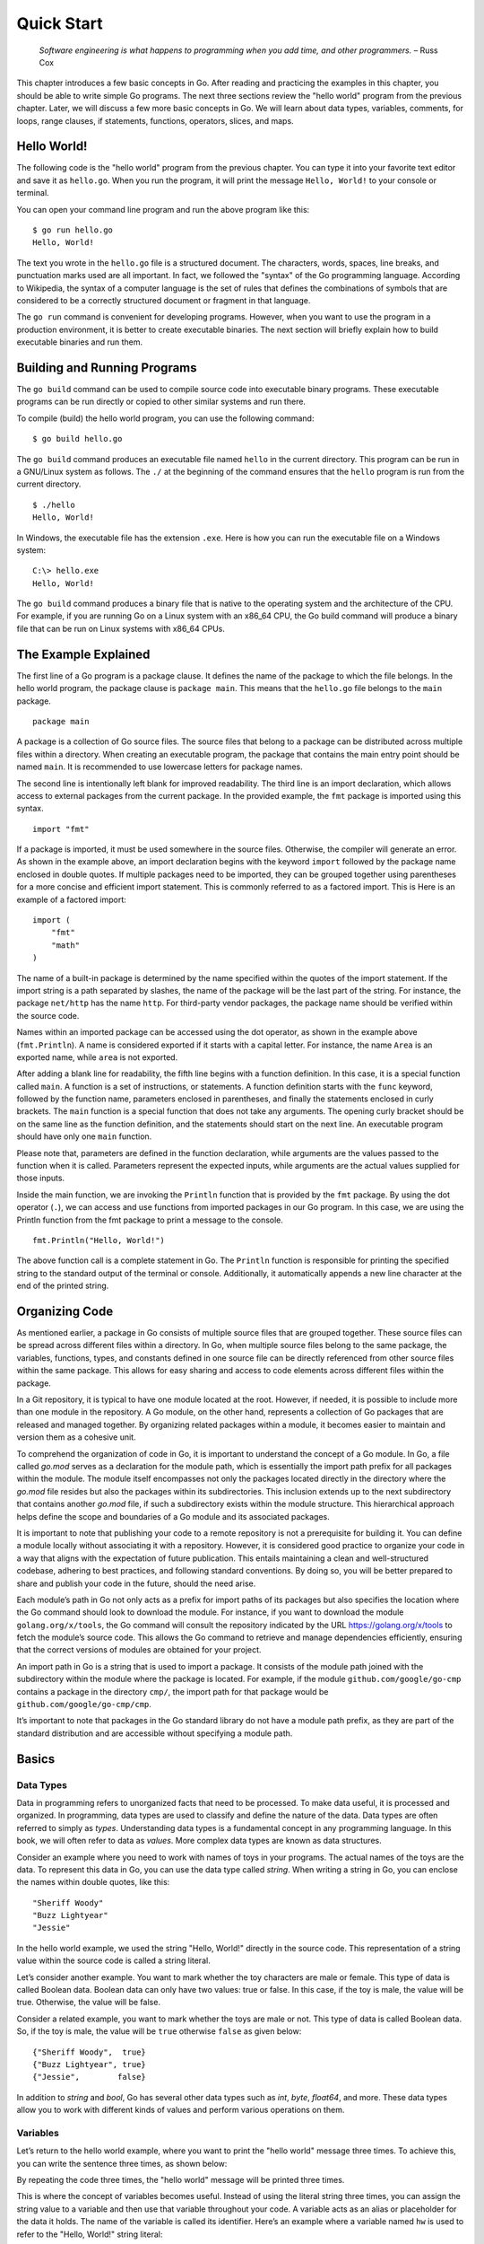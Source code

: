 Quick Start
===========

   *Software engineering is what happens to programming when you add
   time, and other programmers.* – Russ Cox

This chapter introduces a few basic concepts in Go. After reading and
practicing the examples in this chapter, you should be able to write
simple Go programs. The next three sections review the "hello world"
program from the previous chapter. Later, we will discuss a few more
basic concepts in Go. We will learn about data types, variables,
comments, for loops, range clauses, if statements, functions, operators,
slices, and maps.

Hello World!
------------

The following code is the "hello world" program from the previous
chapter. You can type it into your favorite text editor and save it as
``hello.go``. When you run the program, it will print the message
``Hello, World!`` to your console or terminal.

.. code-block:: go
   :linenos:

   package main

   import "fmt"

   func main() {
       fmt.Println("Hello, World!")
   }

You can open your command line program and run the above program like
this:

::

   $ go run hello.go
   Hello, World!

The text you wrote in the ``hello.go`` file is a structured document.
The characters, words, spaces, line breaks, and punctuation marks used
are all important. In fact, we followed the "syntax" of the Go
programming language. According to Wikipedia, the syntax of a computer
language is the set of rules that defines the combinations of symbols
that are considered to be a correctly structured document or fragment in
that language.

The ``go run`` command is convenient for developing programs. However,
when you want to use the program in a production environment, it is
better to create executable binaries. The next section will briefly
explain how to build executable binaries and run them.

Building and Running Programs
-----------------------------

The ``go build`` command can be used to compile source code into
executable binary programs. These executable programs can be run
directly or copied to other similar systems and run there.

To compile (build) the hello world program, you can use the following
command:

::

   $ go build hello.go

The ``go build`` command produces an executable file named ``hello`` in
the current directory. This program can be run in a GNU/Linux system as
follows. The ``./`` at the beginning of the command ensures that the
``hello`` program is run from the current directory.

::

   $ ./hello
   Hello, World!

In Windows, the executable file has the extension ``.exe``. Here is how
you can run the executable file on a Windows system:

::

   C:\> hello.exe
   Hello, World!

The ``go build`` command produces a binary file that is native to the
operating system and the architecture of the CPU. For example, if you
are running Go on a Linux system with an x86_64 CPU, the Go build
command will produce a binary file that can be run on Linux systems with
x86_64 CPUs.

The Example Explained
---------------------

The first line of a Go program is a package clause. It defines the name
of the package to which the file belongs. In the hello world program,
the package clause is ``package main``. This means that the ``hello.go``
file belongs to the ``main`` package.

::

   package main

A package is a collection of Go source files. The source files that
belong to a package can be distributed across multiple files within a
directory. When creating an executable program, the package that
contains the main entry point should be named ``main``. It is
recommended to use lowercase letters for package names.

The second line is intentionally left blank for improved readability.
The third line is an import declaration, which allows access to external
packages from the current package. In the provided example, the ``fmt``
package is imported using this syntax.

::

   import "fmt"

If a package is imported, it must be used somewhere in the source files.
Otherwise, the compiler will generate an error. As shown in the example
above, an import declaration begins with the keyword ``import`` followed
by the package name enclosed in double quotes. If multiple packages need
to be imported, they can be grouped together using parentheses for a
more concise and efficient import statement. This is commonly referred
to as a factored import. This is Here is an example of a factored
import:

::

   import (
       "fmt"
       "math"
   )

The name of a built-in package is determined by the name specified
within the quotes of the import statement. If the import string is a
path separated by slashes, the name of the package will be the last part
of the string. For instance, the package ``net/http`` has the name
``http``. For third-party vendor packages, the package name should be
verified within the source code.

Names within an imported package can be accessed using the dot operator,
as shown in the example above (``fmt.Println``). A name is considered
exported if it starts with a capital letter. For instance, the name
``Area`` is an exported name, while ``area`` is not exported.

After adding a blank line for readability, the fifth line begins with a
function definition. In this case, it is a special function called
``main``. A function is a set of instructions, or statements. A function
definition starts with the ``func`` keyword, followed by the function
name, parameters enclosed in parentheses, and finally the statements
enclosed in curly brackets. The ``main`` function is a special function
that does not take any arguments. The opening curly bracket should be on
the same line as the function definition, and the statements should
start on the next line. An executable program should have only one
``main`` function.

Please note that, parameters are defined in the function declaration,
while arguments are the values passed to the function when it is called.
Parameters represent the expected inputs, while arguments are the actual
values supplied for those inputs.

Inside the main function, we are invoking the ``Println`` function that
is provided by the ``fmt`` package. By using the dot operator (``.``),
we can access and use functions from imported packages in our Go
program. In this case, we are using the Println function from the fmt
package to print a message to the console.

::

   fmt.Println("Hello, World!")

The above function call is a complete statement in Go. The ``Println``
function is responsible for printing the specified string to the
standard output of the terminal or console. Additionally, it
automatically appends a new line character at the end of the printed
string.

Organizing Code
---------------

As mentioned earlier, a package in Go consists of multiple source files
that are grouped together. These source files can be spread across
different files within a directory. In Go, when multiple source files
belong to the same package, the variables, functions, types, and
constants defined in one source file can be directly referenced from
other source files within the same package. This allows for easy sharing
and access to code elements across different files within the package.

In a Git repository, it is typical to have one module located at the
root. However, if needed, it is possible to include more than one module
in the repository. A Go module, on the other hand, represents a
collection of Go packages that are released and managed together. By
organizing related packages within a module, it becomes easier to
maintain and version them as a cohesive unit.

To comprehend the organization of code in Go, it is important to
understand the concept of a Go module. In Go, a file called *go.mod*
serves as a declaration for the module path, which is essentially the
import path prefix for all packages within the module. The module itself
encompasses not only the packages located directly in the directory
where the *go.mod* file resides but also the packages within its
subdirectories. This inclusion extends up to the next subdirectory that
contains another *go.mod* file, if such a subdirectory exists within the
module structure. This hierarchical approach helps define the scope and
boundaries of a Go module and its associated packages.

It is important to note that publishing your code to a remote repository
is not a prerequisite for building it. You can define a module locally
without associating it with a repository. However, it is considered good
practice to organize your code in a way that aligns with the expectation
of future publication. This entails maintaining a clean and
well-structured codebase, adhering to best practices, and following
standard conventions. By doing so, you will be better prepared to share
and publish your code in the future, should the need arise.

Each module’s path in Go not only acts as a prefix for import paths of
its packages but also specifies the location where the Go command should
look to download the module. For instance, if you want to download the
module ``golang.org/x/tools``, the Go command will consult the
repository indicated by the URL https://golang.org/x/tools to fetch the
module’s source code. This allows the Go command to retrieve and manage
dependencies efficiently, ensuring that the correct versions of modules
are obtained for your project.

An import path in Go is a string that is used to import a package. It
consists of the module path joined with the subdirectory within the
module where the package is located. For example, if the module
``github.com/google/go-cmp`` contains a package in the directory
``cmp/``, the import path for that package would be
``github.com/google/go-cmp/cmp``.

It’s important to note that packages in the Go standard library do not
have a module path prefix, as they are part of the standard distribution
and are accessible without specifying a module path.

Basics
------

Data Types
~~~~~~~~~~

Data in programming refers to unorganized facts that need to be
processed. To make data useful, it is processed and organized. In
programming, data types are used to classify and define the nature of
the data. Data types are often referred to simply as *types*.
Understanding data types is a fundamental concept in any programming
language. In this book, we will often refer to data as *values*. More
complex data types are known as data structures.

Consider an example where you need to work with names of toys in your
programs. The actual names of the toys are the data. To represent this
data in Go, you can use the data type called *string*. When writing a
string in Go, you can enclose the names within double quotes, like this:

::

   "Sheriff Woody"
   "Buzz Lightyear"
   "Jessie"

In the hello world example, we used the string "Hello, World!" directly
in the source code. This representation of a string value within the
source code is called a string literal.

Let’s consider another example. You want to mark whether the toy
characters are male or female. This type of data is called Boolean data.
Boolean data can only have two values: true or false. In this case, if
the toy is male, the value will be true. Otherwise, the value will be
false.

Consider a related example, you want to mark whether the toys are male
or not. This type of data is called Boolean data. So, if the toy is
male, the value will be ``true`` otherwise ``false`` as given below:

::

   {"Sheriff Woody",  true}
   {"Buzz Lightyear", true}
   {"Jessie",        false}

In addition to *string* and *bool*, Go has several other data types such
as *int*, *byte*, *float64*, and more. These data types allow you to
work with different kinds of values and perform various operations on
them.

Variables
~~~~~~~~~

Let’s return to the hello world example, where you want to print the
"hello world" message three times. To achieve this, you can write the
sentence three times, as shown below:

.. code-block:: go
   :linenos:

   package main

   import "fmt"

   func main() {
       fmt.Println("Hello, World!")
       fmt.Println("Hello, World!")
       fmt.Println("Hello, World!")
   }

By repeating the code three times, the "hello world" message will be
printed three times.

This is where the concept of variables becomes useful. Instead of using
the literal string three times, you can assign the string value to a
variable and then use that variable throughout your code. A variable
acts as an alias or placeholder for the data it holds. The name of the
variable is called its identifier. Here’s an example where a variable
named ``hw`` is used to refer to the "Hello, World!" string literal:

::

   package main

   import "fmt"

   func main() {
       hw := "Hello, World!"
       fmt.Println(hw)
       fmt.Println(hw)
       fmt.Println(hw)
   }

By assigning the string to the variable ``hw``, you can simply use
``hw`` in place of the literal string, making your code more concise and
easier to read.

As you can see in the above example, we are using a special syntax
(``:=``) between the variable name and the string literal. The colon
character immediately followed by the equal character is used to define
a short variable declaration in Go. However, there is a small caveat:
this short syntax for declaring variables will only work inside a
function definition. The Go compiler automatically identifies the type
of the variable as a string based on the assigned value. This process of
automatically determining the data type is called type inference.

To assign a new value to the variable, you can use the ``=`` operator,
as shown in the example below:

::

   package main

   import "fmt"

   func main() {
       hw := "Hello, World!"
       fmt.Println(hw)
       hw = "Hi, New World!"
       fmt.Println(hw)
   }

The output will look like this:

::

   $ go run hello.go
   Hello, World!
   Hi, New World!

You can also explicitly define the type of a variable instead of using
the ``:=`` syntax. To define the type of a variable, you can use the
*var* keyword followed by the name of the variable and its type. Later,
to assign a string value to the ``hw`` variable, you can use the ``=``
symbol instead of ``:=``. Here’s how the example can be rewritten:

::

   package main

   import "fmt"

   func main() {
       var hw string
       hw = "Hello, World!"
       fmt.Println(hw)
       fmt.Println(hw)
       fmt.Println(hw)
   }

This code will produce the same output as before.

Variables declared at the package level, also known as global variables,
can be accessed from anywhere within the same package. They have a wider
scope and can be used across multiple functions.

On the other hand, variables declared at the function level, also known
as local variables, have a limited scope and are only accessible within
the function where they are declared. They are typically used for
temporary storage or calculations within a specific function.

It is important to note that local variables must be used within the
function where they are declared. If they are not used, the Go compiler
will throw an error during compilation to indicate that the variable is
defined but not used. However, if a global variable is declared but not
used, there won’t be any compilation error. It is generally considered
good practice to remove unused variables to keep the code clean and
maintainable.

The keyword *var* can be used to declare multiple variables. You can
also assign values during variable declaration. Unlike the ``:=`` syntax
mentioned earlier, variable declarations using the *var* keyword can be
done at the package level or inside a function.

Here are different ways in which you can declare a variable:

1. Declaring a variable without assigning a value:

::

   var x int

2. Declaring a variable and assigning a value:

::

   var y int = 10

3. Declaring multiple variables of the same type:

::

   var a, b, c int

4. Declaring and initializing variables of different types:

::

   var name string = "John"
   var age int = 25
   var isChild bool = false

5. Declaring variables without specifying the type (type inference):

::

   var z = 3.14
   var isActive = false

6. Short variable declaration (only allowed within functions):

::

   x := 5
   y := "Hello"

Factored variable declaration refers to the technique of declaring
multiple variables in a single statement. In Go, you can declare
multiple variables of the same or different types using the *var*
keyword in a factored declaration.

Here’s an example of a factored variable declaration:

::

   var (
       x = 10
       y = "Hello"
       z = true
   )

In the above code, three variables ‘x‘, ‘y‘, and ‘z‘ are declared and
initialized with different types and values. The factored declaration
allows you to declare multiple variables in a concise and readable
manner.

Note that the type of each variable is inferred from the assigned
values. If you want to specify the type explicitly, you can do so for
the first variable in the list, and the subsequent variables will have
the same type.

When declaring a variable in Go without assigning a value, it will be
automatically assigned a default "zero" value. The zero value depends on
the type of the variable and follows certain rules:

-  For numeric types such as ‘int‘, ‘int32‘, ‘float64‘, etc., the zero
   value is ‘0‘.

-  For Boolean types, the zero value is ‘false‘.

-  For strings, the zero value is an empty string ‘""`.

Here’s an example that demonstrates the default zero values:

::

   var x int
   var y float64
   var z bool
   var str string

   fmt.Println(x)   // Output: 0
   fmt.Println(y)   // Output: 0.0
   fmt.Println(z)   // Output: false
   fmt.Println(str) // Output: ""

In the above code, the variables ‘x‘, ‘y‘, ‘z‘, and ‘str‘ are declared
without assigning any value explicitly. As a result, they are
automatically initialized with their respective zero values.

Understanding the default zero values is important when working with
variables that haven’t been explicitly initialized, as it helps avoid
unexpected behavior and provides a starting point for further operations
on those variables.

In Go, when naming variables, we used identifiers such as ‘hw‘, ‘name‘,
‘age‘, ‘length‘, and so on. An identifier in Go must adhere to certain
rules:

-  It should start with an alphabet (a-z or A-Z) or an underscore ``_``.

-  After the first character, it can contain alphanumeric characters
   (a-z, A-Z, 0-9) and underscores ``_``.

-  It cannot be a reserved keyword, which are words that have special
   meaning in the language.

Some examples of reserved keywords we have already encountered include
‘package‘, ‘import‘, ‘func‘, and ‘var‘. These keywords are predefined
and serve specific purposes within the language.

In the upcoming sections, we will explore more keywords such as ‘for‘,
‘if‘, and others. It is important to note that these keywords cannot be
used as identifiers for variables or other entities in your code.

By following the rules for naming identifiers and avoiding reserved
keywords, you can choose meaningful and descriptive names for your
variables, making your code more readable and maintainable.

Comments
~~~~~~~~

Writing documentation helps the users to understand the code better. Go
provides syntax to write documentation in the form of comments. The
comments will be written along with source code. Comments are ignored by
the compiler. Usually comments are written for two purpose:

-  To explain complex logic or remarks about part of code

-  Application programming interface (API) documentation

There are two kinds of comments, the one form is a multi-line comment
and the other form only allows single line comment.

The multi-line comment starts with ``/*`` and ends with ``*/``. And
everything in between is considered as comments.

Here is a multi-line comment to document the package named ``plus``. As
you can see here, the comment is used to give a brief description about
the package and two example usages are also given.

::

   /*
   Package plus provides utilities for Google+
   Sign-In (server-side apps)

   Examples:

     accessToken, idToken, err := plus.GetTokens(code, clientID,
                                                       clientSecret)
     if err != nil {
         log.Fatal("Error getting tokens: ", err)
     }

     gplusID, err := plus.DecodeIDToken(idToken)
     if err != nil {
         log.Fatal("Error decoding ID token: ", err)
     }
   */
   package plus

The other form of comments is inline comments and it starts with two
forward slashes (``//``). All the characters till end of line is treated
as comments. Even if you have any valid code within comment, it will not
be considered by compiler to produce the executable binary. Here is an
example line comment:

.. code-block:: go
   :linenos:

   // SayHello returns wishing message based on input
   func SayHello(name string) string {
   	if name == "" { // check for empty string
   		return "Hello, World!"
   	} else {
   		return "Hello, " + name + "!"
   	}
   }

In the above example the first line is a line comment. The “godoc” and
similar tool treated this comment as an API documentation.

There is another comment in the line where name equality with empty
string is checked. These kind of comment helps the reader of source code
to understand what that attribute is used for.

For Loop
~~~~~~~~

Repeating certain process is a common requirement in programming. The
repetition process aiming a result is called iteration. In Go, the
iteration is performed by using the ``for`` loop block.

In the previous section about variable, we printed the ``Hello, World!``
message three times. As you can see there, we repeatedly printed the
same message. So, instead of typing the same print statement again and
again, we can use a ``for`` loop as given below.

::

   package main

   import "fmt"

   func main() {
       hw := "Hello, World!"
       for i := 0; i < 3; i++ {
           fmt.Println(hw)
       }
   }

The for loop starts with a variable initialization, then semi-colon,
then a condition which evaluate ``true`` or ``false``, again one more
semi-colon and an expression to increment value. After these three
parts, the block starts with a curly bracket. You can write any number
of statements within the block. In the above example, we are calling the
``Println`` function from ``fmt`` package to print the hello world
message.

In the above example, the value ``i`` was initialized an integer value
of zero. In the second part, the condition is checking whether the value
of ``i`` is less than 3. Finally, in the last part, the value of ``i``
is incremented by one using the ``++`` operator. We will look into
operators in another section later in this chapter.

Here is another example ``for`` loop to get sum of values starting from
0 up to 10.

::

   package main

   import "fmt"

   func main() {
       sum := 0
       for i := 0; i < 10; i++ {
           sum += i
       }
       fmt.Println(sum)
   }

The initialization and increment part are optional as you can see below.

::

   package main

   import "fmt"

   func main() {
       sum := 1
       for sum < 1000 {
           sum += sum
       }
       fmt.Println(sum)
   }

An infinite loop can be created using a ``for`` without any condition as
given below.

::

   package main

   func main() {
       for {
       }
   }

If
~~

One of the common logic that is required for programming is branching
logic. Based on certain criteria you may need to perform some actions.
This could be a deviation from normal flow of your instructions. Go
provides ``if`` conditions for branching logic.

Consider a simple scenario, based on money available you want to buy
vehicles. You want to buy a bike, but if more money is available you
also want to buy a car.

::

   package main

   import "fmt"

   func main() {
       money := 10000
       fmt.Println("I am going to buy a bike.")
       if money > 15000 {
           fmt.Println("I am also going to buy a car.")
       }
   }

You can save the above program in a file named ``buy.go`` and run it
using ``go run``. It’s going to print like this:

::

   $ go run buy.go
   I am going to buy a bike.

As you can see, the print statement in the line number 9 didn’t print.
Because that statement is within a condition block. The condition is
``money > 15000``, which is not correct. You can change the program and
alter the money value in line number 7 to an amount higher than 15000.
Now you can run the program again and see the output.

Now let’s consider another scenario where you either want to buy a bike
or car but not both. The ``else`` block associated with ``if`` condition
will be useful for this.

::

   package main

   import "fmt"

   func main() {
       money := 20000
       if money > 15000 {
           fmt.Println("I am going to buy a car.")
       } else {
           fmt.Println("I am going to buy a bike.")
       }
   }

You can save the above program in a file named ``buy2.go`` and run it
using ``go run``. It’s going to print like this:

::

   $ go run buy2.go
   I am going to buy a car.

Similar to ``for`` loop, the ``if`` statement can start with a short
statement to execute before the condition. See the example given below.

::

   package main

   import "fmt"

   func main() {
       if money := 20000; money > 15000 {
           fmt.Println("I am going to buy a car.")
       } else {
           fmt.Println("I am going to buy a bike.")
       }
   }

A variable that is declared along with ``if`` statement is only
available within the ``if`` and ``else`` blocks.

Function
~~~~~~~~

Function is a collection of statements. Functions enables code
reusability. Function can accept arguments and return values. To
understand the idea, consider this mathematical function:

.. figure:: _static/function/formula.png

   Figure 2.1: Mathematical function for area of a circle

This function square the input value and multiply with 3.14. Depending
on the input value the output varies.

.. figure:: _static/function/blackbox.png

   Figure 2.2: Blackbox representation of a function

As you can see in the above diagram, ``r`` is the input and ``y`` is the
output. A function in Go can take input arguments and perform actions
and return values. A simple implementation of this function in Go looks
like this.

::

   func Area(r float64) float64 {
       return 3.14 * r * r
   }

The function declaration starts with ``func`` keyword. In the above
example, ``Area`` is the function name which can be later used to call
the function. The arguments that can be received by this function is
given within brackets. The line where function definition started should
end with an opening curly bracket. The statements can be written in the
next line on wards until the closing curly bracket.

Here is a complete example with usage of the Area function.

::

   package main

   import "fmt"

   // Area return the area of a circle for the given radius
   func Area(r float64) float64 {
       return 3.14 * r * r
   }

   func main() {
       area := Area(5.0)
       fmt.Println(area)
   }

In the above example, the ``Area`` function is called in line number 11
with an argument of ``5.0``. We are using the short variable
declaration. The type of the variable ``area`` will be ``float64`` as
the ``Area`` function returns with that type.

Operators
~~~~~~~~~

Programming languages use operators to simplify the usage. Operators
behave more or less like functions. More specifically, operators combine
operands to form expressions. We have already seen few operators like
``:=``, ``=``, ``+=``, ``++``, ``*``, ``>`` and ``<``.

The ``:=``, ``=``, ``+=`` are assignment operators. The ``*`` is the
multiplication operator. The ``>`` and ``<`` are comparison operators.

Sometimes logical conditions should be checked to proceed with certain
steps. Logical operators does these kind kind of checking. Let’s say you
want to check whether a particular value is divisible by 3 and 5. You
can do it like this.

::

   if i%3 == 0 {
       if i%5 == 0 {
           // statements goes here
       }
   }

The same thing can be achieved using conditional AND logical operator
(``&&``) like this.

::

   if i%3 == 0 && i%5 == 0 {
       // statements goes here
   }

Apart from the conditional AND, there are conditional OR (``||``) and
NOT (``!``) logical operators. We will see more about operators in the
next chapter.

Slices
~~~~~~

Slice is a sequence of values of the same type. In computer science
terminology, it’s a homogeneous aggregate data type. So, a slice can
contain elements of only one type of data. However, it can hold a
varying number of elements. It can expand and shrink the number of
values. ``[]T`` is a slice with elements of type T.

The number of values in the slice is called the length of that slice.
The slice type ``[]T`` is a slice of type ``T``. Here is an example
slice of color names:

::

   colors := []string{"Red", "Green", "Blue"}

In the above example, the length of slice is ``3`` and the slice values
are string data. The ``len`` function gives the length of slice. See
this complete example:

::

   package main

   import "fmt"

   func main() {
       colors := []string{"Red", "Green", "Blue"}
       fmt.Println("Len:", len(colors))
       for i, v := range colors {
           fmt.Println(i, v)
       }
   }

If you save the above program in a file named ``colors.go`` and run it,
you will get output like this:

::

   $ go run colors.go
   Len: 3
   0 Red
   1 Green
   2 Blue

The ``range`` clause loop over through elements in a variety of data
structures including slice and map. Range gives index and the value. In
the above example, the index is assigned to ``i`` and value to ``v``
variables. As you can see above, each iteration change the value of
``i`` & ``v``.

If you are not interested in the index but just the value of string, you
can use blank identifier (variable). In Go, underscore is considered as
blank identifier which you need not to define and you can assign
anything to it. See the example written below to print each string
ignoring the index.

::

   package main

   import "fmt"

   func main() {
       colors := []string{"Red", "Green", "Blue"}
       fmt.Println("Len:", len(colors))
       for _, v := range colors {
           fmt.Println(v)
       }
   }

If you just want to get the index without value, you can use just use
one variable to the left of range clause as give below.

::

   package main

   import "fmt"

   func main() {
       colors := []string{"Red", "Green", "Blue"}
       fmt.Println("Len:", len(colors))
       for i := range colors {
           fmt.Println(i, colors[i])
       }
   }

In the above example, we are accessing the value using the index syntax:
``colors[i]``.

Maps
~~~~

Map is another commonly used complex data structure in Go. Map is an
implementation of hash table which is available in many very high level
languages. The data organized like key value pairs. A typical map type
looks like this:

::

   map[KeyType]ValueType

A ``KeyType`` can be any type that is comparable using the comparison
operators. The ``ValueType`` can be any data type including another map.
It is possible add any numbers of key value pairs to the map.

Here is a map definition with some values initialized.

::

   var fruits = map[string]int{
         "Apple":  45,
         "Mango":  24,
         "Orange": 34,
     }

To access a value corresponding to a key, you can use this syntax:

::

   mangoCount := fruits["Mango"]

If the key doesn’t exist, a zero value will be returned. For example, in
the below example, value of ``pineappleCount`` is going be ``0``.

::

   pineappleCount := fruits["Pineapple"]

More about maps will be explained in the data structure chapter.

Exercises
---------

**Exercise 1:** Print multiples of 5 for all even numbers below 10

**Solution:**

This exercise requires getting all even numbers numbers below 10. As we
we have seen above, a ``for`` loop can be used to get all numbers. Then
``if`` condition can be used with ``%`` operator to check whether the
number is even or not. The ``%`` operator given the gives the remainder
and we can check it is zero or not for modulus 2. If the number is even
use the ``*`` operator to multiply with 5.

Here is the program.

::

   package main

   import "fmt"

   func main() {
       for i := 1; i < 10; i++ {
           if i%2 == 0 {
               fmt.Println(i * 5)
           }
       }
   }

**Exercise 2:** Create a function to reverse a string

**Solution:**

::

   package main

   import "fmt"

   func Reverse(s string) string {
       var r string
       for _, c := range s {
           r = string(c) + r
       }
       return r
   }

   func main() {
       hw := "Hello, World!"
       rhw := Reverse(hw)
       fmt.Println(rhw)
   }

**Exercise 3:** Find sum of all numbers below 50 completely divisible by
2 or 3 (i.e., remainder 0).

Hint: The numbers completely divisible by 2 or 3 are 2, 3, 4, 6, 8, 9
... 45, 46, 48.

**Solution:**

::

   package main

   import "fmt"

   func main() {
       sum := 0
       for i := 1; i < 50; i++ {
           if i%2 == 0 {
               sum = sum + i
           } else {
               if i%3 == 0 {
                   sum = sum + i
               }
           }
       }
       fmt.Println("Sum:", sum)
   }

The logic can be simplified using a conditional OR operator.

::

   package main

   import "fmt"

   func main() {
       sum := 0
       for i := 1; i < 50; i++ {
           if i%2 == 0 || i%3 == 0 {
               sum = sum + i
           }
       }
       fmt.Println("Sum:", sum)
   }

Additional Exercises
~~~~~~~~~~~~~~~~~~~~

Answers to these additional exercises are given in the Appendix A.

**Problem 1:** Write a function to check whether the first letter in a
given string is capital letters in English (A,B,C,D etc).

Hint: The signature of the function definition could be like this:
``func StartsCapital(s string) bool``. If the function returns ``true``,
the string passed starts with a capital letter.

**Problem 2:** Write a function to generate Fibonacci numbers below a
given value.

Hint: Suggested function signature: ``func Fib(n int)``. This function
can print the values.

Summary
-------

We began with a "hello world" program and briefly explained it. This
chapter then introduced a few basic topics in the Go programming
language. We covered data types, variables, comments, for loops, range
clauses, if statements, functions, operators, slices, and maps. The
following chapters will explain the fundamental concepts in more detail.
